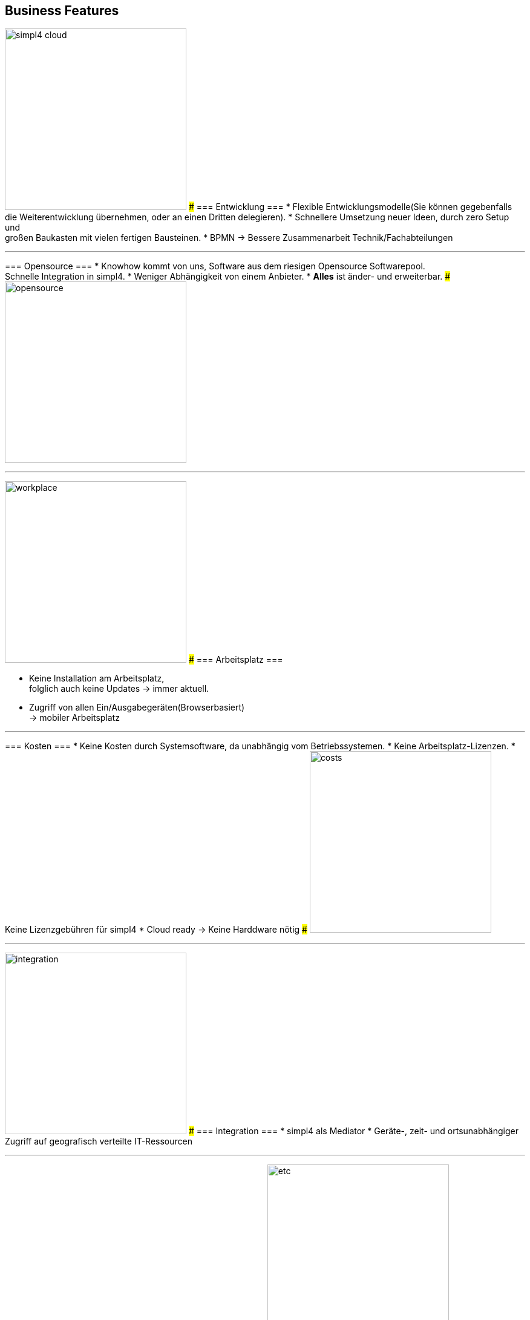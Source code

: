 

== Business Features
[ROW,  cell0="justify-center", col0="align-center"]
--
image:web/presentation/images/simpl4-cloud.svg[width=300]
###
=== Entwicklung ===
* Flexible Entwicklungsmodelle(Sie können gegebenfalls die Weiterentwicklung übernehmen, oder an einen Dritten delegieren).
* Schnellere Umsetzung neuer Ideen, durch zero Setup und +
großen Baukasten mit vielen fertigen Bausteinen.
* BPMN -> Bessere Zusammenarbeit Technik/Fachabteilungen
--
'''



[ROW,swap=1, cell1="justify-center", col1="align-center"]
--
=== Opensource ===
* Knowhow kommt von uns, Software aus dem riesigen Opensource Softwarepool. +
Schnelle Integration in simpl4.
* Weniger  Abhängigkeit von einem Anbieter.
* *Alles* ist änder- und erweiterbar.
###
image:web/presentation/images/opensource.svg[width=300]
--
'''



[ROW,  cell0="justify-center", col0="align-center"]
--
image:web/presentation/images/workplace.svg[width=300]
###
=== Arbeitsplatz ===

* Keine Installation am Arbeitsplatz, +
folglich auch  keine Updates ->  immer aktuell.
* Zugriff  von allen Ein/Ausgabegeräten(Browserbasiert) +
-> mobiler Arbeitsplatz
--
'''



[ROW,swap=1, cell1="justify-center", col1="align-center"]
--
=== Kosten ===
* Keine Kosten durch Systemsoftware, da unabhängig vom Betriebssystemen.
* Keine Arbeitsplatz-Lizenzen.
* Keine Lizenzgebühren für simpl4
* Cloud ready -> Keine Harddware nötig
###
image:web/presentation/images/costs.svg[width=300]
--
'''


[ROW,  cell0="justify-center", col0="align-center"]
--
image:web/presentation/images/integration.svg[width=300]
###
=== Integration ===
* simpl4 als Mediator
* Geräte-, zeit- und ortsunabhängiger Zugriff auf geografisch verteilte IT-Ressourcen
--
'''


[ROW,swap=1, cell1="justify-center", col1="align-center"]
--
=== Sonstiges ===
* Über 30 Jahre Erfahrung mit Opensource
###
image:web/presentation/images/etc.svg[width=300]
--
'''

